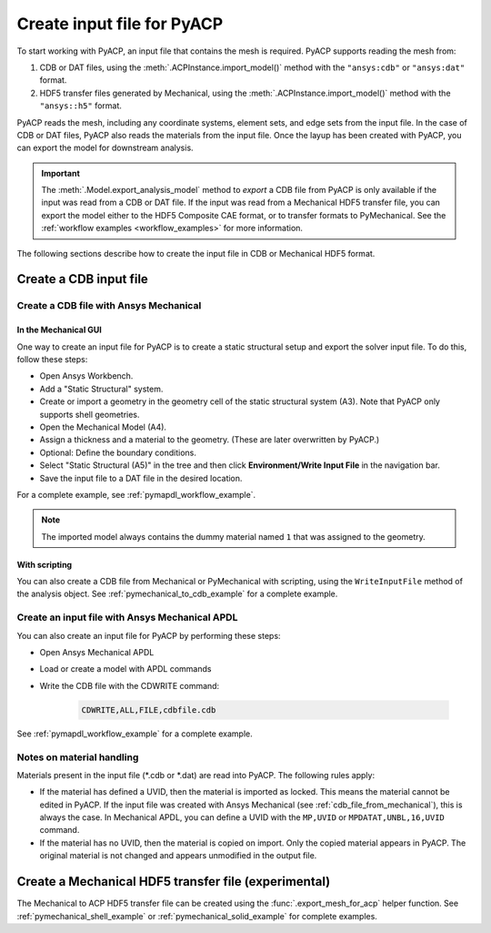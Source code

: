 .. _input_file_for_pyacp:

Create input file for PyACP
===========================

To start working with PyACP, an input file that contains the mesh is required. PyACP supports reading
the mesh from:

#. CDB or DAT files, using the :meth:`.ACPInstance.import_model()` method with the ``"ansys:cdb"`` or ``"ansys:dat"`` format.
#. HDF5 transfer files generated by Mechanical, using the :meth:`.ACPInstance.import_model()` method with the ``"ansys::h5"`` format.

PyACP reads the mesh, including any coordinate systems, element sets, and edge sets
from the input file. In the case of CDB or DAT files, PyACP also reads the materials
from the input file.
Once the layup has been created with PyACP, you can export the model for downstream analysis.

.. important::

    The :meth:`.Model.export_analysis_model` method to *export* a CDB file from PyACP is only
    available if the input was read from a CDB or DAT file.
    If the input was read from a Mechanical HDF5 transfer file, you can export the model
    either to the HDF5 Composite CAE format, or to transfer formats to PyMechanical.
    See the :ref:`workflow examples <workflow_examples>` for more information.

The following sections describe how to create the input file in CDB or Mechanical HDF5 format.

Create a CDB input file
-----------------------

.. _cdb_file_from_mechanical:

Create a CDB file with Ansys Mechanical
~~~~~~~~~~~~~~~~~~~~~~~~~~~~~~~~~~~~~~~

In the Mechanical GUI
'''''''''''''''''''''

One way to create an input file for PyACP is to create a static structural setup and export the solver input file. To do this, follow these steps:

* Open Ansys Workbench.
* Add a "Static Structural" system.
* Create or import a geometry in the geometry cell of the static structural system (A3). Note that PyACP only supports shell geometries.
* Open the Mechanical Model (A4).
* Assign a thickness and a material to the geometry. (These are later overwritten by PyACP.)
* Optional: Define the boundary conditions.
* Select "Static Structural (A5)" in the tree and then click **Environment/Write Input File** in the navigation bar.
* Save the input file to a DAT file in the desired location.


For a complete example, see :ref:`pymapdl_workflow_example`.

.. note::

    The imported model always contains the dummy material named ``1`` that was assigned to the geometry.

With scripting
''''''''''''''

You can also create a CDB file from Mechanical or PyMechanical with scripting, using the ``WriteInputFile`` method of the analysis object. See :ref:`pymechanical_to_cdb_example` for a complete example.


Create an input file with Ansys Mechanical APDL
~~~~~~~~~~~~~~~~~~~~~~~~~~~~~~~~~~~~~~~~~~~~~~~

You can also create an input file for PyACP by performing these steps:

* Open Ansys Mechanical APDL
* Load or create a model with APDL commands
* Write the CDB file with the CDWRITE command:

    .. code-block:: apdl

        CDWRITE,ALL,FILE,cdbfile.cdb

See :ref:`pymapdl_workflow_example` for a complete example.

Notes on material handling
~~~~~~~~~~~~~~~~~~~~~~~~~~

Materials present in the input file (\*.cdb or \*.dat) are read into PyACP. The following rules apply:

* If the material has defined a UVID, then the material is imported as locked. This means the material cannot be edited in PyACP. If the input file was created with Ansys Mechanical (see :ref:`cdb_file_from_mechanical`), this is always the case. In Mechanical APDL, you can define a UVID with the ``MP,UVID`` or ``MPDATAT,UNBL,16,UVID`` command.
* If the material has no UVID, then the material is copied on import. Only the copied material appears in PyACP. The original material is not changed and appears unmodified in the output file.

Create a Mechanical HDF5 transfer file (experimental)
-----------------------------------------------------

The Mechanical to ACP HDF5 transfer file can be created using the :func:`.export_mesh_for_acp` helper function. See :ref:`pymechanical_shell_example` or :ref:`pymechanical_solid_example` for complete examples.
